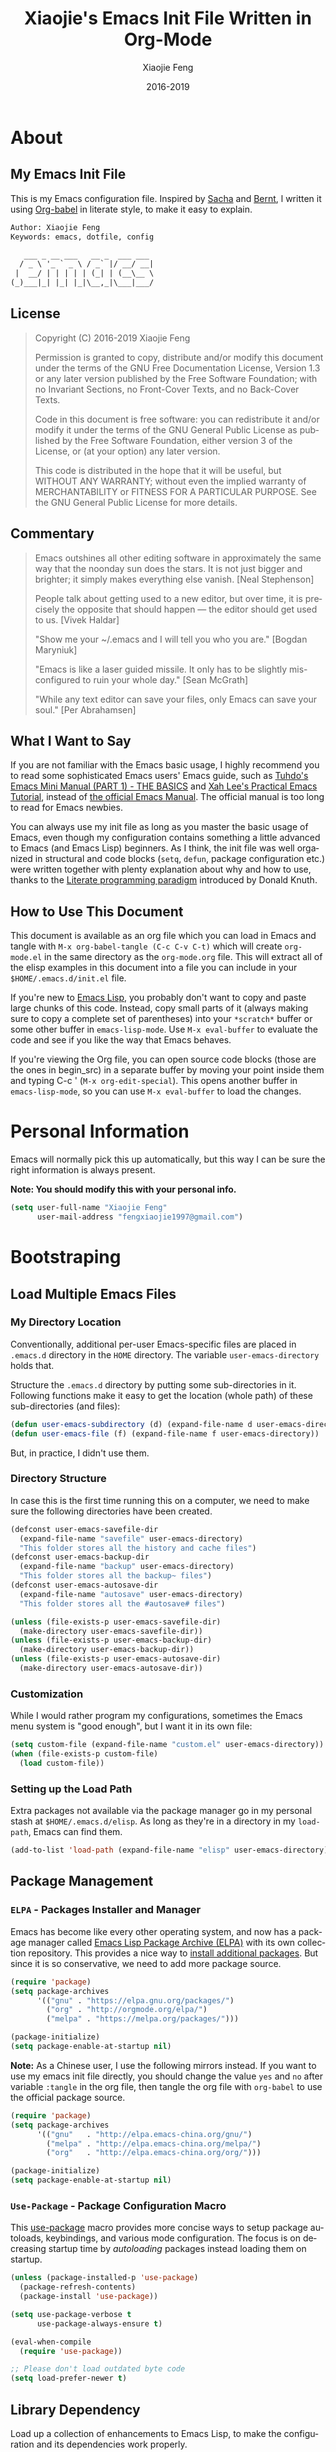 #+TITLE: Xiaojie's Emacs Init File Written in Org-Mode
:PREAMBLE:
#+AUTHOR: Xiaojie Feng
#+EMAIL: fengxiaojie1997@gmail.com
#+DATE: 2016-2019
#+LANGUAGE: en
#+OPTIONS:   H:3 num:3 toc:3 \n:nil @:t ::t |:t ^:nil -:t f:t *:t <:nil
#+OPTIONS:   TeX:t LaTeX:nil skip:nil d:nil todo:t pri:nil tags:not-in-toc
#+OPTIONS:   author:t creator:t timestamp:t email:t
#+HTML_HEAD: <link rel="stylesheet" href="./assets/page.css" type="text/css">
#+HTML_HEAD: <link class="s-css-s--style" rel="stylesheet"           title="Default"               href="./assets/themes/default.css">
#+HTML_HEAD: <link class="s-css-s--style" rel="stylesheet alternate" title="Default high contrast" href="./assets/themes/default-high-contrast.css">
#+HTML_HEAD: <link class="s-css-s--style" rel="stylesheet alternate" title="Solarized dark xterm"  href="./assets/themes/solarized-dark-xterm.css">
#+HTML_HEAD: <link class="s-css-s--style" rel="stylesheet alternate" title="Black on white"        href="./assets/themes/black-on-white.css">
#+HTML_HEAD: <script src="./assets/js/simple-css-switch.js"></script>
#+HTML_HEAD: <body lang="en" onload="simpleCssSwitch()">
#+HTML_HEAD: <div id="s-css-s--menu"></div>
:END:

* About
** My Emacs Init File
   
This is my Emacs configuration file. Inspired by [[http://pages.sachachua.com/.emacs.d/Sacha.html][Sacha]] and [[http://doc.norang.ca/org-mode.html][Bernt]], l written it
using [[https://orgmode.org/worg/org-contrib/babel/intro.html][Org-babel]] in literate style, to make it easy to explain.

#+BEGIN_SRC org
  Author: Xiaojie Feng
  Keywords: emacs, dotfile, config

     ___ _ __ ___   __ _  ___ ___
    / _ \ '_ ` _ \ / _` |/ __/ __|
   |  __/ | | | | | (_| | (__\__ \
  (_)___|_| |_| |_|\__,_|\___|___/
#+END_SRC
** License

#+BEGIN_QUOTE
Copyright (C) 2016-2019 Xiaojie Feng

Permission is granted to copy, distribute and/or modify this document under the
terms of the GNU Free Documentation License, Version 1.3 or any later version
published by the Free Software Foundation; with no Invariant Sections, no
Front-Cover Texts, and no Back-Cover Texts.

Code in this document is free software: you can redistribute it and/or modify
it under the terms of the GNU General Public License as published by the Free
Software Foundation, either version 3 of the License, or (at your option) any
later version.

This code is distributed in the hope that it will be useful, but WITHOUT ANY
WARRANTY; without even the implied warranty of MERCHANTABILITY or FITNESS FOR A
PARTICULAR PURPOSE. See the GNU General Public License for more details.
#+END_QUOTE
** Commentary

#+BEGIN_QUOTE
Emacs outshines all other editing software in approximately the same way that
the noonday sun does the stars. It is not just bigger and brighter; it simply
makes everything else vanish.
                                                             [Neal Stephenson]

People talk about getting used to a new editor, but over time, it is precisely
the opposite that should happen — the editor should get used to us.
                                                                [Vivek Haldar]

"Show me your ~/.emacs and I will tell you who you are."
                                                             [Bogdan Maryniuk]

"Emacs is like a laser guided missile. It only has to be slightly
mis-configured to ruin your whole day."
                                                                [Sean McGrath]

"While any text editor can save your files, only Emacs can save your
soul."
                                                              [Per Abrahamsen]
#+END_QUOTE
** What I Want to Say

If you are not familiar with the Emacs basic usage, I highly recommend you to
read some sophisticated Emacs users' Emacs guide, such as [[http://tuhdo.github.io/emacs-tutor.html][Tuhdo's Emacs Mini
Manual (PART 1) - THE BASICS]] and [[http://ergoemacs.org/emacs/emacs.html][Xah Lee's Practical Emacs Tutorial]], instead of
[[https://www.gnu.org/software/emacs/manual/html_node/emacs/][the official Emacs Manual]]. The official manual is too long to read for Emacs
newbies.

You can always use my init file as long as you master the basic usage of Emacs,
even though my configuration contains something a little advanced to Emacs (and
Emacs Lisp) beginners. As I think, the init file was well organized in
structural and code blocks (=setq=, =defun=, package configuration etc.) were
written together with plenty explanation about why and how to use, thanks to
the [[https://en.wikipedia.org/wiki/Literate_programming][Literate programming paradigm]] introduced by Donald Knuth.

** How to Use This Document

This document is available as an org file which you can load in Emacs and
tangle with =M-x org-babel-tangle (C-c C-v C-t)= which will create
=org-mode.el= in the same directory as the =org-mode.org= file. This will
extract all of the elisp examples in this document into a file you can include
in your =$HOME/.emacs.d/init.el= file.

If you're new to [[https://www.gnu.org/software/emacs/manual/html_node/eintr/index.html][Emacs Lisp]], you probably don't want to copy and paste large
chunks of this code. Instead, copy small parts of it (always making sure to
copy a complete set of parentheses) into your =*scratch*= buffer or some other
buffer in =emacs-lisp-mode=. Use =M-x eval-buffer= to evaluate the code and see
if you like the way that Emacs behaves.

If you're viewing the Org file, you can open source code blocks (those are the
ones in begin_src) in a separate buffer by moving your point inside them and
typing C-c ' (=M-x org-edit-special=). This opens another buffer in
=emacs-lisp-mode=, so you can use =M-x eval-buffer= to load the changes.

* Personal Information

Emacs will normally pick this up automatically, but this way I can be sure the
right information is always present.

*Note: You should modify this with your personal info.*

#+BEGIN_SRC emacs-lisp :tangle yes
  (setq user-full-name "Xiaojie Feng"
        user-mail-address "fengxiaojie1997@gmail.com")
#+END_SRC
* Bootstraping
** Load Multiple Emacs Files
*** My Directory Location

Conventionally, additional per-user Emacs-specific files are placed in
=.emacs.d= directory in the =HOME= directory. The variable
=user-emacs-directory= holds that.

Structure the =.emacs.d= directory by putting some sub-directories in it.
Following functions make it easy to get the location (whole path) of these
sub-directories (and files):

#+BEGIN_SRC emacs-lisp :tangle yes
  (defun user-emacs-subdirectory (d) (expand-file-name d user-emacs-directory))
  (defun user-emacs-file (f) (expand-file-name f user-emacs-directory))
#+END_SRC

But, in practice, I didn't use them.

*** Directory Structure

In case this is the first time running this on a computer, we need to make sure
the following directories have been created.

#+BEGIN_SRC emacs-lisp :tangle yes
  (defconst user-emacs-savefile-dir
    (expand-file-name "savefile" user-emacs-directory)
    "This folder stores all the history and cache files")
  (defconst user-emacs-backup-dir
    (expand-file-name "backup" user-emacs-directory)
    "This folder stores all the backup~ files")
  (defconst user-emacs-autosave-dir
    (expand-file-name "autosave" user-emacs-directory)
    "This folder stores all the #autosave# files")

  (unless (file-exists-p user-emacs-savefile-dir)
    (make-directory user-emacs-savefile-dir))
  (unless (file-exists-p user-emacs-backup-dir)
    (make-directory user-emacs-backup-dir))
  (unless (file-exists-p user-emacs-autosave-dir)
    (make-directory user-emacs-autosave-dir))
#+END_SRC
*** Customization

While I would rather program my configurations, sometimes the Emacs
menu system is "good enough", but I want it in its own file:

#+BEGIN_SRC emacs-lisp :tangle yes
  (setq custom-file (expand-file-name "custom.el" user-emacs-directory))
  (when (file-exists-p custom-file)
    (load custom-file))
#+END_SRC
*** Setting up the Load Path

Extra packages not available via the package manager go in my personal stash at
=$HOME/.emacs.d/elisp=. As long as they're in a directory in my =load-path=,
Emacs can find them.

#+BEGIN_SRC emacs-lisp :tangle yes
  (add-to-list 'load-path (expand-file-name "elisp" user-emacs-directory))
#+END_SRC
** Package Management
*** =ELPA= - Packages Installer and Manager

Emacs has become like every other operating system, and now has a package
manager called [[http://tromey.com/elpa/][Emacs Lisp Package Archive (ELPA)]] with its own collection
repository. This provides a nice way to [[http://ergoemacs.org/emacs/emacs_package_system.html][install additional packages]]. But since
it is so conservative, we need to add more package source.

#+BEGIN_SRC emacs-lisp :tangle no
  (require 'package)
  (setq package-archives
        '(("gnu" . "https://elpa.gnu.org/packages/")
          ("org" . "http://orgmode.org/elpa/")
          ("melpa" . "https://melpa.org/packages/")))

  (package-initialize)
  (setq package-enable-at-startup nil)
#+END_SRC

*Note:* As a Chinese user, I use the following mirrors instead. If you want to
use my emacs init file directly, you should change the value =yes= and =no=
after variable =:tangle= in the org file, then tangle the org file with
=org-babel= to use the official package source.

#+BEGIN_SRC emacs-lisp :tangle yes
  (require 'package)
  (setq package-archives
        '(("gnu"   . "http://elpa.emacs-china.org/gnu/")
          ("melpa" . "http://elpa.emacs-china.org/melpa/")
          ("org"   . "http://elpa.emacs-china.org/org/")))

  (package-initialize)
  (setq package-enable-at-startup nil)
#+END_SRC
*** =Use-Package= - Package Configuration Macro

This [[https://github.com/jwiegley/use-package][use-package]] macro provides more concise ways to setup package autoloads,
keybindings, and various mode configuration. The focus is on decreasing startup
time by /autoloading/ packages instead loading them on startup.

#+BEGIN_SRC emacs-lisp :tangle yes
  (unless (package-installed-p 'use-package)
    (package-refresh-contents)
    (package-install 'use-package))

  (setq use-package-verbose t
        use-package-always-ensure t)

  (eval-when-compile
    (require 'use-package))

  ;; Please don't load outdated byte code
  (setq load-prefer-newer t)
#+END_SRC
** Library Dependency 

Load up a collection of enhancements to Emacs Lisp, to make the configuration
and its dependencies work properly.

#+BEGIN_SRC emacs-lisp :tangle yes
  (require 'cl)                           ; provides useful things like `loop' and `setf'
  (use-package dash :ensure t)            ; a modern list library
  (use-package diminish :ensure t)        ; diminish keeps the modeline tidy
#+END_SRC

Benefiting from org-mode's contrib:

#+BEGIN_SRC emacs-lisp :tangle yes
  (use-package org
    :ensure org-plus-contrib)
#+END_SRC
** Environment fixup

On macOS, Emacs doesn't use the shell PATH if it's not started from the shell
(started from the GUI). [[https://github.com/purcell/exec-path-from-shell][Exec-path-from-shell]] can fix this problem. It ensure
environment variables inside Emacs look the same as in the user's shell.

#+BEGIN_SRC emacs-lisp :tangle yes
  (use-package exec-path-from-shell
    :defer t
    :init
    (progn
      (when (memq window-system '(mac ns))
        (exec-path-from-shell-initialize))))
#+END_SRC
** Keyboard settings for macOS users

Set keys for Apple keyboard, for Emacs in macOS.

#+BEGIN_SRC emacs-lisp :tangle yes
  (when (eq system-type 'darwin)

    (setq mac-command-modifier 'meta)     ; make command key do Meta
    (setq mac-option-modifier 'super)     ; make option key do Super
    (setq mac-control-modifier 'control)  ; make control key do Control
    (setq ns-function-modifier 'hyper)    ; make fn key do Hyper
    )
#+END_SRC
* Basic settings used everywhere
** General user interface and appearance
*** Startup screen and errors reporting

Turn off the startup messages when entering Emacs.

#+BEGIN_SRC emacs-lisp :tangle yes
  (setq inhibit-startup-screen t)         ; disable startup screen
#+END_SRC

No beep when reporting errors.

#+BEGIN_SRC emacs-lisp :tangle yes
  (setq ring-bell-function (lambda ()))   ; disable the annoying bell ring
#+END_SRC
*** Set frames title with buffer name

Use project and buffer name as frame title.

#+BEGIN_SRC emacs-lisp :tangle yes
  (setq frame-title-format
        (list "[" '(:eval (projectile-project-name)) "]"
              " ψωETωψ ◎ %b"))
#+END_SRC
*** Distinguish buffers with the same file name

Make two buffers with the same file name distinguishable. 

#+BEGIN_SRC emacs-lisp :tangle yes
  (require 'uniquify)
  (setq uniquify-buffer-name-style 'forward)
  (setq uniquify-separator "/")
  (setq uniquify-after-kill-buffer-p t)    ; rename after killing uniquified
  (setq uniquify-ignore-buffers-re "^\\*") ; don't muck with special buffers
#+END_SRC
*** Menu bar, tool bar, scroll bar. No!

Get rid of the menu bar, tool bar, and scroll bar. Useless!

#+BEGIN_SRC emacs-lisp :tangle yes
  (menu-bar-mode -1)
  (tool-bar-mode -1)
  (scroll-bar-mode -1)
#+END_SRC
*** Modeline settings

Show current line and cursor column position.

#+BEGIN_SRC emacs-lisp :tangle yes
  (line-number-mode 1)
  (column-number-mode 1)
#+END_SRC

Indicate current file size.

#+BEGIN_SRC emacs-lisp :tangle yes
  (size-indication-mode t)
#+END_SRC

Display the time.

#+BEGIN_SRC emacs-lisp :tangle yes
  (display-time-mode 1)
#+END_SRC
*** Put empty line markers into the left hand side

Put empty line markers into the left hand side to see when a file actually
ends.

#+BEGIN_SRC emacs-lisp :tangle yes
  (setq-default indicate-empty-lines t)
  (when (not indicate-empty-lines)
    (toggle-indicate-empty-lines))
#+END_SRC
*** Display Line Numbers

According to [[http://ergoemacs.org/emacs/emacs_line_number_mode.html][this article]], Emacs now has two line numbers mode: =linum-mode=
and =display-line-numbers-mode= (Emacs 26). Use the new one :)

#+BEGIN_SRC emacs-lisp :tangle yes
  (global-display-line-numbers-mode)
#+END_SRC

With the =display-line-numbers-mode= turned on, we can use =M-g g=
(=goto-line=) to go to the desired line quickly.

*** Cursor and mouse

The blinking cursor is nothing, but an annoyance.

#+BEGIN_SRC emacs-lisp :tangle yes
  (blink-cursor-mode -1)                  ; No blinking cursor
#+END_SRC

Hide the mouse while typing.

#+BEGIN_SRC emacs-lisp :tangle yes
  (setq make-pointer-invisible t)         ; Hide the mouse while typing
#+END_SRC
*** Sweet highlight

Hightlight something sweet.

#+BEGIN_SRC emacs-lisp :tangle yes
  (global-font-lock-mode 1)               ; Syntax highlight
  (global-hl-line-mode 1)                 ; Highlight cursor line
#+END_SRC

=Show-paren-mode= highlights the matching parenthesis on point.

#+BEGIN_SRC emacs-lisp :tangle yes
  (show-paren-mode 1)                      ; Highlight parenthesis pairs
  (setq show-paren-delay 0)                ; No delay
  (setq blink-matching-paren-distance nil) ; Blinking parenthesis
  (setq show-paren-style 'expression)      ; Highlight text between parenthesis
#+END_SRC

=Volatile-highlights= highlight things like undo, copy, paste, etc.

#+BEGIN_SRC emacs-lisp :tangle yes
  (use-package volatile-highlights
    :diminish ""
    :init (volatile-highlights-mode))
#+END_SRC

=Hl-todo= highlight annotations like /TODO/ in source code.

#+BEGIN_SRC emacs-lisp :tangle yes
  (use-package hl-todo
    :diminish ""
    :init (global-hl-todo-mode))
#+END_SRC
*** Nice scrolling

Scroll the screen in a better way.

#+BEGIN_SRC emacs-lisp :tangle yes
  (setq scroll-margin 0
        scroll-conservatively 100000
        scroll-preserve-screen-position 1)
#+END_SRC
*** No =#autosave#= and =backup~= files

Stop creating =backup~= files and =#autosave#= files.

#+BEGIN_SRC emacs-lisp :tangle yes
  (setq auto-save-default nil)            ; No #autosave# files
  (setq make-backup-files nil)            ; No backup~ files
#+END_SRC

Emacs backup is so annoying. This will completely stop Emacs from creating
temoporary symbolic link files (lock file) named =#.something=:

#+BEGIN_SRC emacs-lisp :tangle no
  (setq create-lockfiles nil)             ; No #.something symbolic link files
#+END_SRC

*Warning:* Disable lock file may be a problem if you have situations where a
file is being edited by different people or instances of Emacs. (So I didn't
disable it.)

*** Change "yes or no" to "y or n"

#+BEGIN_SRC emacs-lisp :tangle yes
  (defalias 'yes-or-no-p 'y-or-n-p)       ; y/n instead of yes/no
#+END_SRC
*** Confirm before quit

Confirmation is required before exiting Emacs.

#+BEGIN_SRC emacs-lisp :tangle yes
  (setq confirm-kill-emacs 'yes-or-no-p)
#+END_SRC
** Commands - useful interactive functions
*** Reload emacs initialization file

Here are the commands I used frequently when I writing this Emacs configuration
in =org-mode=:

#+BEGIN_SRC emacs-lisp :tangle yes
  (defun my/reload-emacs-init-el-file ()
    (interactive)
    (load-file (expand-file-name "init.el" user-emacs-directory)))
#+END_SRC

#+BEGIN_SRC emacs-lisp :tangle yes
  (defun my/reload-emacs-init-org-file ()
    (interactive)
    (org-babel-load-file (expand-file-name "init.org" user-emacs-directory)))
#+END_SRC
*** macOS swap Meta and Super

Swap the mapping of =Meta= and =Super= if necessary ([[https://github.com/bbatsov/prelude/blob/master/core/prelude-macos.el][taken form Prelude
project]]):

#+BEGIN_SRC emacs-lisp :tangle yes
  (defun prelude-swap-meta-and-super ()
    "Swap the mapping of Meta and Super.
  Very useful for people using their Mac with a
  Windows external keyboard from time to time."
    (interactive)
    (if (eq mac-command-modifier 'super)
        (progn
          (setq mac-command-modifier 'meta)
          (setq mac-option-modifier 'super)
          (message "Command is now bound to META and Option is bound to SUPER."))
      (setq mac-command-modifier 'super)
      (setq mac-option-modifier 'meta)
      (message "Command is now bound to SUPER and Option is bound to META.")))
#+END_SRC
*** Copy filename to clipboard

Sometimes I need to copy the name of the currently visited file to the
clipboard. Emacs does not have a built-in command for that, but [[https://emacsredux.com/blog/2013/03/27/copy-filename-to-the-clipboard/][cooking one]] is
pretty straightforward:

#+BEGIN_SRC emacs-lisp :tangle yes
  (defun copy-file-name-to-clipboard ()
    "Copy the current buffer file name to the clipboard."
    (interactive)
    (let ((filename (if (equal major-mode 'dired-mode)
                        default-directory
                      (buffer-file-name))))
      (when filename
        (kill-new filename)
        (message "Copied buffer file name '%s' to the clipboard." filename))))
#+END_SRC
*** Open File in external app

Here's a command to [[http://ergoemacs.org/emacs/emacs_dired_open_file_in_ext_apps.html][open the current file or marked dired files in external
app]]. (as if you double-clicked the file on desktop) It's useful for image
files, PDF file, video, audio files.

#+BEGIN_SRC emacs-lisp :tangle yes
  (defun xah-open-in-external-app (&optional @fname)
    "Open the current file or dired marked files in external app.
  The app is chosen from your OS's preference.

  When called in emacs lisp, if @fname is given, open that.

  URL `http://ergoemacs.org/emacs/emacs_dired_open_file_in_ext_apps.html'
  Version 2019-01-18"
    (interactive)
    (let* (
           ($file-list
            (if @fname
                (progn (list @fname))
              (if (string-equal major-mode "dired-mode")
                  (dired-get-marked-files)
                (list (buffer-file-name)))))
           ($do-it-p (if (<= (length $file-list) 5)
                         t
                       (y-or-n-p "Open more than 5 files? "))))
      (when $do-it-p
        (cond
         ((string-equal system-type "windows-nt")
          (mapc
           (lambda ($fpath)
             (w32-shell-execute "open" (replace-regexp-in-string "/" "\\" $fpath t t))) $file-list))
         ((string-equal system-type "darwin")
          (mapc
           (lambda ($fpath)
             (shell-command
              (concat "open " (shell-quote-argument $fpath))))  $file-list))
         ((string-equal system-type "gnu/linux")
          (mapc
           (lambda ($fpath) (let ((process-connection-type nil))
                              (start-process "" nil "xdg-open" $fpath))) $file-list))))))
#+END_SRC
** Navigation
*** =Projectile= - project interaction

The [[https://github.com/bbatsov/projectile][Projectile]] project is a nifty way to run commands and search for files in a
particular "project". All projectile keybindings is placed under =C-x p=. And,
the most used commands by myself are =C-x p p= to switch-project, and =C-x p f=
to find a file and =C-x p d= to find a directory.

#+BEGIN_SRC emacs-lisp :tangle yes
  (use-package projectile
    :ensure t
    :diminish projectile-mode
    :init (projectile-global-mode)
    ;; caching can speedup file and directory listings
    ;;(setq projectile-enable-caching t)
    ;; projectile cache file location
    (setq projectile-cache-file (expand-file-name  "projectile.cache" user-emacs-savefile-dir))
    :commands projectile-ag
    :config
    (define-key projectile-mode-map (kbd "s-p") 'projectile-command-map)
    (define-key projectile-mode-map (kbd "C-x p") 'projectile-command-map)

    (setq projectile-completion-system 'helm ; `ido' or `helm' interface?
          projectile-switch-project-action 'projectile-commander
          projectile-create-missing-test-files t)
    (add-to-list 'projectile-globally-ignored-files ".DS_Store")

    (def-projectile-commander-method ?d
      "Open project root in dired."
      (projectile-dired))

    (def-projectile-commander-method ?s
      "Open a *shell* buffer for the project."
      (projectile-run-shell))

    (def-projectile-commander-method ?c
      "Run `compile' in the project."
      (projectile-compile-project nil))

    (def-projectile-commander-method ?F
      "Git fetch."
      (magit-status)
      (call-interactively #'magit-fetch-current)))
#+END_SRC

Much of the section came from [[http://endlessparentheses.com/improving-projectile-with-extra-commands.html][this essay]]. Read it for config details and usage.

*** =Dired= - directory editor

Install GNU Coreutils (and add it to your $PATH correctly) to make sure "ls"
program support "--dired" option:

#+BEGIN_SRC sh
  brew install coreutils
#+END_SRC

#+BEGIN_SRC emacs-lisp :tangle yes
  (setq ls-lisp-use-insert-directory-program nil)
#+END_SRC

Alternatively, you might want to use Emacs’s own emulation of "ls", by using:

#+BEGIN_SRC emacs-lisp :tangle no
  (setq ls-lisp-use-insert-directory-program t)
#+END_SRC

After =dired-x= mode turned on. =C-x C-j= (=dired-jump=) can jump to the
directory of any current buffer:

#+BEGIN_SRC emacs-lisp :tangle yes
  (use-package direx
    :ensure t
    :bind (("C-x j" . direx:jump-to-directory)
           ("C-x C-j" . direx:jump-to-directory)))
#+END_SRC

Tell =dired= to stop asking me whether I want to recursively delete or copy,
since I never respond to that question with =no=.

#+BEGIN_SRC emacs-lisp :tangle yes
  (setq dired-recursive-copies 'always)   ; recursive copies without asking
  (setq dired-recursive-deletes 'top)     ; recursive deletes with asked only once
#+END_SRC

Enables /Do What I Mean/ mode for dired: If I'm in a split frame with two dired
buffers, the default target to copy (and rename) will be the other window.

#+BEGIN_SRC emacs-lisp :tangle yes
  (setq dired-dwim-target t)
#+END_SRC

This =dired-hide-details-mode= enhancement to dired hides the ugly details
(owner permission info) until you hit =(= and shows the details with =)= hit
again. I want it always on:

#+BEGIN_SRC emacs-lisp :tangle yes
  (add-hook 'dired-mode-hook (lambda () (dired-hide-details-mode 1)))
  (setq dired-listing-switches "-alh")    ; human readable format
#+END_SRC

I also want dired to automatically revert, but to be quiet about it. The first
line actually enables auto-revert for any buffers.

#+BEGIN_SRC emacs-lisp :tangle yes
  (global-auto-revert-mode 1)
  (setq global-auto-revert-non-file-buffers t)
  (setq auto-revert-verbose nil)
#+END_SRC

The ability to create a dired buffer based on searching for files in a
directory tree with =find-name-dired= is fantastic. The [[http://www.masteringemacs.org/articles/2011/03/25/working-multiple-files-dired/][following magic]]
optimizes this approach:

#+BEGIN_SRC emacs-lisp :tangle yes
  (use-package find-dired
     :ensure t
     :init (setq find-ls-option '("-print0 | xargs -0 ls -od" . "-od")))
#+END_SRC

The [[http://pragmaticemacs.com/emacs/quickly-preview-images-and-other-files-with-peep-dired/][peep project]] allows you to preview files before loading them into a
dedicated buffer:

#+BEGIN_SRC emacs-lisp :tangle yes
  (use-package peep-dired
    :defer t ; don't access `dired-mode-map' until `peep-dired' is loaded
    :bind (:map dired-mode-map
                ("P" . peep-dired)))
#+END_SRC
*** =Neotree= - tree layout directory explorer

The [[https://github.com/jaypei/emacs-neotree][NeoTree]] project provides a nice tree layout file explorer, and it gives an
/ide-like/ look and feel.

#+BEGIN_SRC emacs-lisp :tangle yes
  (use-package neotree
    :ensure t
    :defer t
    :bind ("C-x t n" . neotree-toggle)
    :config
    (setq projectile-switch-project-action 'neotree-projectile-action)
    (setq neo-show-hidden-files t)
    (setq neo-smart-open t))

  (global-set-key [f2] 'neotree-toggle)
  (global-set-key [f8] 'neotree-toggle)
#+END_SRC
*** =Winner= - undo and redo window configuration

Change window configuration and then return to the old configuration with
[[http://www.emacswiki.org/emacs/WinnerMode][winner-mode]]. Use =Control-C Arrow= keys to cycle through window/frame
configurations. This is handy when something has popped up a buffer that you
want to look at briefly before returning to whatever you were working on. When
you're done, press =C-c <left>=.

#+BEGIN_SRC emacs-lisp :tangle yes
  (winner-mode 1)
#+END_SRC
*** =Windmove= - switch between windows

=Windmove= lets you move between windows with something more natural than
cycling through =C-x o= (=other-window=).

#+BEGIN_SRC emacs-lisp :tangle yes
  (use-package windmove
    :bind
    (("s-<right>" . windmove-right)
     ("s-<left>" . windmove-left)
     ("s-<up>" . windmove-up)
     ("s-<down>" . windmove-down)))
#+END_SRC
*** =Buffer-move= - move or swap buffer to other window

=Buffer-move= is similar to =windmove=, but more powerful. It can swap the
buffers.

#+BEGIN_SRC emacs-lisp :tangle yes
  (use-package buffer-move
    :config
    (global-set-key (kbd "<C-s-up>")     'buf-move-up)
    (global-set-key (kbd "<C-s-down>")   'buf-move-down)
    (global-set-key (kbd "<C-s-left>")   'buf-move-left)
    (global-set-key (kbd "<C-s-right>")  'buf-move-right))
#+END_SRC
*** =C-x o= : Moving to another window

A visual replacement for =C-x o=.

#+begin_src emacs-lisp :tangle yes
  (use-package switch-window
    :bind (("C-x o" . switch-window)))
#+end_src
*** =C-x k= : Quick kill buffer

I rarely want to kill any buffer but the one I'm looking at. And, I usually
want to kill buffers even if modified unconditionally. [[https://stackoverflow.com/questions/6467002/how-to-kill-buffer-in-emacs-without-answering-confirmation][Code from this
discussion]].

#+BEGIN_SRC emacs-lisp :tangle yes
  (defun kill-this-buffer-volatile ()
      "Kill current buffer unconditionally, even if it has been modified."
      (interactive)
      (set-buffer-modified-p nil)
      (kill-this-buffer))

  ;; Kill the current visible buffer without confirmation unless the buffer has
  ;; been modified. In this last case, you have to answer y/n.
  (global-set-key (kbd "C-x k") 'kill-this-buffer)
  ;; Unconditionally kill unmodified buffers.
  (global-set-key (kbd "C-x K") 'kill-this-buffer-volatile)
#+END_SRC
*** =Avy= - fast cursor movement

[[https://github.com/abo-abo/avy][Avy]] enable fast cursor movement to visible text using a char-based decision
tree. *Avy is fast!*

#+BEGIN_SRC emacs-lisp :tangle yes
  (use-package avy
    :ensure t
    :init (setq avy-background t)
    :config
    (global-set-key (kbd "s-;") 'avy-goto-line)
    (global-set-key (kbd "s-l") 'avy-goto-line)
    (global-set-key (kbd "s-.") 'avy-goto-char-timer)
    (global-set-key (kbd "s-j") 'avy-goto-char-timer)
    (global-set-key (kbd "s-,") 'avy-pop-mark)
    (global-set-key (kbd "s-J") 'avy-pop-mark))
#+END_SRC
*** =C-a= : Smart beginning of line

This [[http://emacsredux.com/blog/2013/05/22/smarter-navigation-to-the-beginning-of-a-line/][Emacs Redux article]] has a great suggestion for having =C-a= go to the
beginning of the line's content instead of the actual beginning of the line.
Hit =C-a= a second to get to the actual beginning.

#+BEGIN_SRC emacs-lisp :tangle yes
  (defun my/smarter-move-beginning-of-line (arg)
    "Move point back to indentation of beginning of line.

  Move point to the first non-whitespace character on this line.
  If point is already there, move to the beginning of the line.
  Effectively toggle between the first non-whitespace character and
  the beginning of the line.

  If ARG is not nil or 1, move forward ARG - 1 lines first.  If
  point reaches the beginning or end of the buffer, stop there."
    (interactive "^p")
    (setq arg (or arg 1))

    ;; Move lines first
    (when (/= arg 1)
      (let ((line-move-visual nil))
        (forward-line (1- arg))))

    (let ((orig-point (point)))
      (back-to-indentation)
      (when (= orig-point (point))
        (move-beginning-of-line 1))))

  ;; remap C-a to `smarter-move-beginning-of-line'
  (global-set-key [remap move-beginning-of-line]
                  'my/smarter-move-beginning-of-line)
#+END_SRC
*** =C-w= and =M-w= : Smart cut and copy

Here's a [[http://ergoemacs.org/emacs/emacs_copy_cut_current_line.html][function]] to cut current line if there's no text selection:

#+BEGIN_SRC emacs-lisp :tangle yes
  (defun xah-cut-line-or-region ()
    "Cut current line, or text selection.
  When `universal-argument' is called first, cut whole buffer (respects `narrow-to-region').

  URL `http://ergoemacs.org/emacs/emacs_copy_cut_current_line.html'
  Version 2015-06-10"
    (interactive)
    (if current-prefix-arg
        (progn ; not using kill-region because we don't want to include previous kill
          (kill-new (buffer-string))
          (delete-region (point-min) (point-max)))
      (progn (if (use-region-p)
                 (kill-region (region-beginning) (region-end) t)
               (kill-region (line-beginning-position) (line-beginning-position 2))))))

  (global-set-key (kbd "C-w") 'xah-cut-line-or-region)
#+END_SRC

Here is a [[http://ergoemacs.org/emacs/emacs_copy_cut_current_line.html][function]] copy current line if there is no text selection. If called
again, it'll append-copy next line. So you can press a key repeatedly to keep
copying lines.

#+BEGIN_SRC emacs-lisp :tangle yes
  (defun xah-copy-line-or-region ()
    "Copy current line, or text selection.
  When called repeatedly, append copy subsequent lines.
  When `universal-argument' is called first, copy whole buffer (respects `narrow-to-region').

  URL `http://ergoemacs.org/emacs/emacs_copy_cut_current_line.html'
  Version 2018-09-10"
    (interactive)
    (if current-prefix-arg
        (progn
          (copy-region-as-kill (point-min) (point-max)))
      (if (use-region-p)
          (progn
            (copy-region-as-kill (region-beginning) (region-end)))
        (if (eq last-command this-command)
            (if (eobp)
                (progn )
              (progn
                (kill-append "\n" nil)
                (kill-append
                 (buffer-substring-no-properties (line-beginning-position) (line-end-position))
                 nil)
                (progn
                  (end-of-line)
                  (forward-char))))
          (if (eobp)
              (if (eq (char-before) 10 )
                  (progn )
                (progn
                  (copy-region-as-kill (line-beginning-position) (line-end-position))
                  (end-of-line)))
            (progn
              (copy-region-as-kill (line-beginning-position) (line-end-position))
              (end-of-line)
              (forward-char)))))))

  (global-set-key (kbd "M-w") 'xah-copy-line-or-region)
  (global-set-key (kbd "M-[") 'xah-copy-line-or-region)
#+END_SRC
*** =M-\= : Smart delete whitespaces around cursor

Here's a function [[http://ergoemacs.org/emacs/emacs_shrink_whitespace.html][combine most of the deleting whitespaces around cursor
command into single one]]:

#+BEGIN_SRC emacs-lisp :tangle yes
  (defun xah-delete-blank-lines ()
    "Delete all newline around cursor.

  URL `http://ergoemacs.org/emacs/emacs_shrink_whitespace.html'
  Version 2018-04-02"
    (interactive)
    (let ($p3 $p4)
            (skip-chars-backward "\n")
            (setq $p3 (point))
            (skip-chars-forward "\n")
            (setq $p4 (point))
            (delete-region $p3 $p4)))

  (defun xah-shrink-whitespaces ()
    "Remove whitespaces around cursor to just one, or none.

  Shrink any neighboring space tab newline characters to 1 or none.
  If cursor neighbor has space/tab, toggle between 1 or 0 space.
  If cursor neighbor are newline, shrink them to just 1.
  If already has just 1 whitespace, delete it.

  URL `http://ergoemacs.org/emacs/emacs_shrink_whitespace.html'
  Version 2018-04-02T14:38:04-07:00"
    (interactive)
    (let* (
           ($eol-count 0)
           ($p0 (point))
           $p1 ; whitespace begin
           $p2 ; whitespace end
           ($charBefore (char-before))
           ($charAfter (char-after ))
           ($space-neighbor-p (or (eq $charBefore 32) (eq $charBefore 9) (eq $charAfter 32) (eq $charAfter 9)))
           $just-1-space-p
           )
      (skip-chars-backward " \n\t")
      (setq $p1 (point))
      (goto-char $p0)
      (skip-chars-forward " \n\t")
      (setq $p2 (point))
      (goto-char $p1)
      (while (search-forward "\n" $p2 t )
        (setq $eol-count (1+ $eol-count)))
      (setq $just-1-space-p (eq (- $p2 $p1) 1))
      (goto-char $p0)
      (cond
       ((eq $eol-count 0)
        (if $just-1-space-p
            (delete-horizontal-space)
          (progn (delete-horizontal-space)
                 (insert " "))))
       ((eq $eol-count 1)
        (if $space-neighbor-p
            (delete-horizontal-space)
          (progn (xah-delete-blank-lines) (insert " "))))
       ((eq $eol-count 2)
        (if $space-neighbor-p
            (delete-horizontal-space)
          (progn
            (xah-delete-blank-lines)
            (insert "\n"))))
       ((> $eol-count 2)
        (if $space-neighbor-p
            (delete-horizontal-space)
          (progn
            (goto-char $p2)
            (search-backward "\n" )
            (delete-region $p1 (point))
            (insert "\n"))))
       (t (progn
            (message "nothing done. logic error 40873. shouldn't reach here" ))))))

  (global-set-key (kbd "M-\\") 'xah-shrink-whitespaces)
#+END_SRC

*** =C-k= : Smart kill entire lines

According to [[http://endlessparentheses.com/kill-entire-line-with-prefix-argument.html][this article]], killing arbitrary number of lines of text can be done
with two keystrokes.

This creates a macro that moves to the beginning of the line and then calls a
function given to it. Quite an interesting approach:

#+BEGIN_SRC emacs-lisp :tangle yes
  (defmacro bol-with-prefix (function)
    "Define a new function which calls FUNCTION.
  Except it moves to beginning of line before calling FUNCTION when
  called with a prefix argument. The FUNCTION still receives the
  prefix argument."
    (let ((name (intern (format "endless/%s-BOL" function))))
      `(progn
         (defun ,name (p)
           ,(format
             "Call `%s', but move to the beginning of the line when called with a prefix argument."
             function)
           (interactive "P")
           (when p
             (forward-line 0))
           (call-interactively ',function))
         ',name)))
#+END_SRC

And we re-bind them to functions that use them.

#+BEGIN_SRC emacs-lisp :tangle yes
  (global-set-key [remap paredit-kill] (bol-with-prefix paredit-kill))
  (global-set-key [remap sp-kill-hybrid-sexp] (bol-with-prefix sp-kill-hybrid-sexp))
  (global-set-key [remap org-kill-line] (bol-with-prefix org-kill-line))
  (global-set-key [remap kill-line] (bol-with-prefix kill-line))

  (global-set-key (kbd "C-k") (bol-with-prefix kill-line))
#+END_SRC

With this little macro, =C-k= still kills from point, but =C-7 C-k= swallows
seven whole line. As a bonus, we get the =kill-whole-line= (=C-S-backspace=)
behavior by doing =C-1 C-k= (I prefer =M-1= to =C-1= for easy stroke.).

*** =Expand-region= - Smart region selection

Wherever you are in a file, and whatever the type of file, you can
slowly increase a region selection by logical segments by using the
[[https://github.com/magnars/expand-region.el][expand-region]] project.

However, the normal experience for =expand-region= is interactive, expected to
be called repeatedly to expand and contract the regions based on syntax, and
whatnot. Since I am seldom sure what I will select if I give this function a
numeric prefix, I created a wrapper function that will (when given a number),
just select the number of lines for the region. Select the current line with a
0 argument. No argument (well, =lines= is given 1 with no argument), then it
just calls original =expand-region= (Taken from [[https://github.com/howardabrams/dot-files/blob/master/emacs.org][here]]):

#+BEGIN_SRC emacs-lisp :tangle yes
  (use-package expand-region  
    :ensure t
    :defer t
    :config
    (defun ha/expand-region (lines)
      "Prefix-oriented wrapper around Magnar's `er/expand-region'.

  Call with LINES equal to 1 (given no prefix), it expands the
  region as normal.  When LINES given a positive number, selects
  the current line and number of lines specified.  When LINES is a
  negative number, selects the current line and the previous lines
  specified.  Select the current line if the LINES prefix is zero."
      (interactive "p")
      (cond ((= lines 1)   (er/expand-region 1))
            ((< lines 0)   (ha/expand-previous-line-as-region lines))
            (t             (ha/expand-next-line-as-region (1+ lines)))))

    (defun ha/expand-next-line-as-region (lines)
      (message "lines = %d" lines)
      (beginning-of-line)
      (set-mark (point))
      (end-of-line lines))

    (defun ha/expand-previous-line-as-region (lines)
      (end-of-line)
      (set-mark (point))
      (beginning-of-line (1+ lines)))

    :bind (("C-=" . ha/expand-region)     ; wrapped version of `er/expand-region'
           ("C--" . er/contract-region)))
#+END_SRC

I chose =C-0= instead of =C-1= as the prefix argument to select the current
line, because It's easier to stroke =C-0= than =C-1=.

Give it a try, and you will know what it will do quickly.

*** =Fancy-narrow= - Smart narrowing

[[https://www.gnu.org/software/emacs/manual/html_node/emacs/Narrowing.html#Narrowing][Narrowing]] is one of the fascinating features in Emacs, great for code-reviews
and other presentations. It works well but still can be better.

This [[http://endlessparentheses.com/emacs-narrow-or-widen-dwim.html][nifty function]] is a nice replacement for many other narrowing keybindings
that I use, it is smart (/do what I mean/):

#+BEGIN_SRC emacs-lisp :tangle yes
  (defun narrow-or-widen-dwim (p)
    "If the buffer is narrowed, it widens. Otherwise, it narrows intelligently.
     Intelligently means: region, subtree, or defun, whichever
     applies first.

     With prefix P, don't widen, just narrow even if buffer is
     already narrowed."
    (interactive "P")
    (declare (interactive-only))
    (cond ((and (buffer-narrowed-p) (not p)) (widen))
          ((region-active-p)
           (narrow-to-region (region-beginning) (region-end)))
          ((derived-mode-p 'org-mode) (org-narrow-to-subtree))
          (t (narrow-to-defun))))

  (global-set-key (kbd "C-x n x") 'narrow-or-widen-dwim)
#+END_SRC

Unlike =narrow-to-region=, which completely hides text outside the narrowed
region, this [[https://github.com/Bruce-Connor/fancy-narrow][fancy-narrow]] package simply deemphasizes the text, makes it
readonly, and makes it unreachable (hightlight instead of narrow). With this
=fancy-narrow= package, we can define a smart =hightlight-section= function
with /prefix argument/:

#+BEGIN_SRC emacs-lisp :tangle yes
  (use-package fancy-narrow
    :ensure t
    :config
    (defun ha/highlight-block ()
      "Highlights a 'block' in a buffer defined by the first blank
       line before and after the current cursor position. Uses the
       'fancy-narrow' mode to high-light the block."
      (interactive)
      (let (cur beg end)
        (setq cur (point))
        (setq end (or (re-search-forward  "^\s*$" nil t) (point-max)))
        (goto-char cur)
        (setq beg (or (re-search-backward "^\s*$" nil t) (point-min)))
        (fancy-narrow-to-region beg end)
        (goto-char cur)))

    (defun ha/highlight-section (num)
      "If some of the buffer is highlighted with the `fancy-narrow'
       mode, then un-highlight it by calling `fancy-widen'.

       If region is active, call `fancy-narrow-to-region'.

       If NUM is 0, highlight the current block (delimited by blank
       lines). If NUM is positive or negative, highlight that number
       of lines.  Otherwise, called `fancy-narrow-to-defun', to
       highlight current function."
      (interactive "p")
      (cond
       ((fancy-narrow-active-p)  (fancy-widen))
       ((region-active-p)        (fancy-narrow-to-region (region-beginning) (region-end)))
       ((= num 0)                (ha/highlight-block))
       ((= num 1)                (fancy-narrow-to-defun))
       (t                        (progn (ha/expand-region num)
                                        (fancy-narrow-to-region (region-beginning) (region-end))
                                        (setq mark-active nil)))))
  
    :bind (("C-x n ." . ha/highlight-section)))
    ;; :bind (("C-M-+" . ha/highlight-section)
    ;;        ("C-<f12>" . ha/highlight-section)))

  ;; (use-package fancy-narrow
  ;;   :ensure t
  ;;   :config
  ;;   (defun ha/highlight-block ()
  ;;     "Highlights a 'block' in a buffer defined by the first blank
  ;;      line before and after the current cursor position. Uses the
  ;;      `fancy-narrow' mode to high-light the block."
  ;;     (interactive)
  ;;     (let (cur beg end)
  ;;       (setq cur (point))
  ;;       (setq end (or (re-search-forward  "^\s*$" nil t) (point-max)))
  ;;       (goto-char cur)
  ;;       (setq beg (or (re-search-backward "^\s*$" nil t) (point-min)))
  ;;       (fancy-narrow-to-region beg end)
  ;;       (goto-char cur)))

  ;;   (defun ha/highlight-section (num)
  ;;     "If some of the buffer is highlighted with the `fancy-narrow'
  ;;      mode, then un-highlight it by calling `fancy-widen'.

  ;;      If region is active, call `fancy-narrow-to-region'.

  ;;      If NUM is 0, call `fancy-narrow-to-defun', to highlight
  ;;      current function. If NUM is 1, highlight the current
  ;;      block (delimited by blank lines). Otherwise, highlight that
  ;;      number of lines."
  ;;     (interactive "p")
  ;;     (cond
  ;;      ((fancy-narrow-active-p)  (fancy-widen))
  ;;      ((region-active-p)        (fancy-narrow-to-region (region-beginning) (region-end)))
  ;;      ((= num 0)                (fancy-narrow-to-defun))
  ;;      ((= num 1)                (ha/highlight-block))
  ;;      (t                        (progn (er/expand-region num) ; depend on `er/expand-region'
  ;;                                       (fancy-narrow-to-region (region-beginning) (region-end))
  ;;                                       (setq mark-active nil)))))

  ;;   ;; highlight-section is smart enough
  ;;   :bind (("C-x n ." . ha/highlight-section)))
#+END_SRC
*** =M-;= : Smart Comment

The [[https://github.com/paldepind/smart-comment][smart-comment]] project has the nice feature of commenting a line without
being at the beginning of the line =M-;= (default comment in the middle of the
line is to split it). Also has the ability (with the =C-u= prefix) to mark
comments as things to be deleted.

#+BEGIN_SRC emacs-lisp :tangle yes
  (use-package smart-comment
    :bind ("M-;" . smart-comment))
#+END_SRC
*** =M-p= and =M-n= : Smart Scan

Use the =M-n= to search the buffer for the word the cursor is currently
pointing. =M-p= to go backwards. See [[http://www.masteringemacs.org/articles/2011/01/14/effective-editing-movement/][this essay]] for details.

#+BEGIN_SRC emacs-lisp :tangle yes
  (use-package smartscan
    :ensure t
    :bind
    ("M-n" . smartscan-symbol-go-forward)
    ("M-p" . smartscan-symbol-go-backward))
#+END_SRC
*** Better Searching and Visual Regular Expressions

The [[https://github.com/syohex/emacs-anzu][anzu]] package enhances =query-replace= and =query-replace-regexp= by showing
total matches and current match position.

#+BEGIN_SRC emacs-lisp :tangle yes
  (use-package anzu
    :diminish anzu-mode
    :bind (("M-%" . anzu-query-replace)
           ("C-M-%" . anzu-query-replace-regexp))
    :config (global-anzu-mode))
#+END_SRC

The [[https://github.com/benma/visual-regexp.el][Visual Regular Expressions]] project highlights the matches while you try to
remember the differences between Perl's regular expressions and Emacs'...

Begin with =C-c r= then type the regexp. To see the highlighted matches, type
=C-c a= before you hit =RET= to accept it.

#+BEGIN_SRC emacs-lisp :tangle yes
  (use-package visual-regexp
    :ensure t
    :init
    ;; use modern regular expressions instead of Emacs-style regular expressions
    (use-package visual-regexp-steroids :ensure t)

    :bind (("C-c r" . vr/replace)
           ("C-c q" . vr/query-replace))

    ;; if you use `multiple-cursors', this is for you:
    :config (use-package  multiple-cursors
              :bind ("C-c m" . vr/mc-mark)))
#+END_SRC
** Editing
*** Coding - always UTF-8

Always, always UTF-8.

#+BEGIN_SRC emacs-lisp :tangle yes
  (prefer-coding-system 'utf-8)
  (set-default-coding-systems 'utf-8)
  (set-terminal-coding-system 'utf-8)
  (set-keyboard-coding-system 'utf-8)
  (setq default-buffer-file-coding-system 'utf-8)
#+END_SRC
*** Tabs, spaces, enters
**** Tabs vs. Space

Tabs are evil! I want spaces instead of tabs, and want exactly 2 spaces instead
of a tab. Note to self: Apparently emacs is smart enough to not do this in
Python, which is a good thing.

#+BEGIN_SRC emacs-lisp :tangle yes
  ;; make indentation commands use space only (never tab character)
  (setq-default indent-tabs-mode nil)

  ;; set current buffer's tab char's display width to 2 spaces
  (setq tab-width 2)
#+END_SRC

**** Indent or Complete - smart tab behavior

#+BEGIN_SRC emacs-lisp :tangle yes
  (setq-default tab-always-indent 'complete)
#+END_SRC
**** Sentences end with one space

#+BEGIN_SRC emacs-lisp :tangle yes
  (setq sentence-end-double-space nil)    ; Sentences end with one space
#+END_SRC
**** Bind =ENT= to =newline-and-indent=

By default, Emacs won't indent when press RET because the command bound to RET
is newline. You can enable automatic indentation by binding =RET= to
=newline-and-indent=.

#+BEGIN_SRC emacs-lisp :tangle yes
  (global-set-key (kbd "RET") 'newline-and-indent)
#+END_SRC
**** Always newline at end of file

#+BEGIN_SRC emacs-lisp :tangle yes
  (setq require-final-newline t)
#+END_SRC
*** Delete the selection with a keypress

#+BEGIN_SRC emacs-lisp :tangle yes
  (delete-selection-mode t)
#+END_SRC
*** =Whitespace= - show and clean devil

We want to show trailing whitespace. Trailing whitespace is the devil.

#+BEGIN_SRC emacs-lisp :tangle yes
  (use-package whitespace
    :bind ("C-c x w" . whitespace-mode)
    :diminish whitespace-mode
    :init
    ;; Indicate trailing empty lines in the GUI
    (set-default 'indicate-empty-lines t)
    (setq show-trailing-whitespace t)

    ;; limit line length                                                                    
    (setq whitespace-line-column 80)
    ;; Here are the things that whitespace-mode should highlight
    (setq whitespace-style '(face tabs empty trailing lines-tail))

    ;; Display pretty things for newlines and tabs (nothing for spaces)
    (setq whitespace-display-mappings
          ;; all numbers are Unicode codepoint in decimal. e.g. (insert-char 182 1)
          ;; 32 SPACE, 183 MIDDLE DOT
          '((space-mark nil)
            ;; 10 LINE FEED
            ;;(newline-mark 10 [172 10])
            (newline-mark nil)
            ;; 9 TAB, MIDDLE DOT
            (tab-mark 9 [183 9] [92 9])))

    ;; Disable it in certain modes where whitespace doesn't make sense.
    (setq whitespace-global-modes '(not org-mode
                                      eshell-mode
                                      shell-mode
                                      web-mode
                                      log4j-mode
                                      dired-mode
                                      emacs-lisp-mode
                                      clojure-mode
                                      lisp-mode)))
#+END_SRC

When you press =RET= to create a newline and got indented by
=eletric-indent-mode=, you have appropriate whitespace for indenting. But, if
you leave the line blank and move to the next line, the whitespace becomes
useless. =Clean-aindent-mode= helps [[https://www.emacswiki.org/emacs/CleanAutoIndent][clean up unused whitespace]]. Turn it on in
=prog-mode= by default.

#+BEGIN_SRC emacs-lisp :tangle yes
  (use-package clean-aindent-mode
    :init
    (add-hook 'prog-mode-hook 'clean-aindent-mode))
#+END_SRC
*** =Smartparents= - Insert closing parens automagically

[[https://github.com/Fuco1/smartparens][Smartparents]] is a minor mode for dealing with pairs, such as automatically
insert pairs, wrap, unwrap and rewrap pairs,

#+BEGIN_SRC emacs-lisp :tangle yes
  (use-package smartparens
    :ensure t
    :defer t
    :diminish ""
    :init
    (smartparens-global-mode)
    (require 'smartparens-config))  
#+END_SRC
*** =Undo-tree= - visualize your undos and branches

[[http://www.dr-qubit.org/undo-tree/undo-tree.el][Undo-tree-mode]] lets you use =C-x u= (=undo-tree-visualize=) to visually walk
through the changes you've made, undo back to a certain point (or redo), and go
down different branches.

#+BEGIN_SRC emacs-lisp :tangle yes
  (use-package undo-tree
    :ensure t
    :diminish undo-tree-mode
    :init (global-undo-tree-mode)
    :config
    (progn
      (setq undo-tree-visualizer-timestamps t)
      (setq undo-tree-visualizer-diff t)))
#+END_SRC
*** =Auto-fill= - warp long lines

Turn on [[https://www.emacswiki.org/emacs/AutoFillMode][auto-fill-mode]] to warp long lines automatically, instead of =M-q=
altogether. Sometimes, =toggle-truncate-lines= would be useful.

#+BEGIN_SRC emacs-lisp :tangle yes
  (setq-default fill-column 79)
  (add-hook 'text-mode-hook 'turn-on-auto-fill)
  (add-hook 'prog-mode-hook 'turn-on-auto-fill)

  (global-set-key (kbd "C-x t f") 'auto-fill-mode)
  (global-set-key (kbd "C-x t t") 'toggle-truncate-lines)
#+END_SRC

Sometimes, l want to join all the lines in a paragraph into a single line,
Emacs does not have a =unfill= command to do the inverse of =fill=. Luckly, [[http://ergoemacs.org/emacs/emacs_unfill-paragraph.html][Xah
Lee wrote unfill functions]] for us.

#+BEGIN_SRC emacs-lisp :tangle yes
  (defun xah-unfill-paragraph ()
    "Replace newline chars in current paragraph by single spaces.
  This command does the inverse of `fill-paragraph'."
    (interactive)
    (let ((fill-column most-positive-fixnum))
      (fill-paragraph)))

  (define-key global-map "\M-Q" 'unfill-paragraph)
#+END_SRC 
*** =Hippie-expand= - Text Expansion

=Hippie-expand= looks at the word before point and tries to expand it in
various ways including expanding from a fixed list (like =`expand-abbrev’=),
expanding from matching text found in a buffer (like =`dabbrev-expand’=) or
expanding in ways defined by your own functions. Which of these it tries and in
what order is controlled by a configurable list of functions.

#+BEGIN_SRC emacs-lisp :tangle yes
  (setq hippie-expand-try-functions-list
   '(try-expand-dabbrev
     try-expand-dabbrev-all-buffers
     try-expand-dabbrev-from-kill
     try-complete-file-name-partially
     try-complete-file-name
     try-expand-all-abbrevs
     try-expand-list
     try-expand-line
     try-complete-lisp-symbol-partially
     try-complete-lisp-symbol))

  (global-set-key (kbd "M-/") 'hippie-expand)
#+END_SRC
*** =Company= - Completion for Anything

[[http://company-mode.github.io][Company]] is a text completion framework for Emacs. The name stands for /complete
anything/. I use =company-mode= for all my auto completion needs.

Completion will start automatically after you type a few letters. Use =M-n= and
=M-p= to select, =<RET>= to complete or =<TAB>= to complete the common part.
Press =M-(digit)= to quickly complete with one of the first =10= candidates.

#+BEGIN_SRC emacs-lisp :tangle yes
  (use-package company
    :ensure t
    :diminish company-mode
    :bind ("C-:" . company-complete)  ; In case I don't want to wait
    :init
    (add-hook 'after-init-hook 'global-company-mode)
    :config
    (setq company-idle-delay 0.5)
    (setq company-show-numbers t)
    (setq company-tooltip-limit 10)
    (setq company-minimum-prefix-length 2)
    (setq company-tooltip-align-annotations t)
    ;; invert the navigation direction if the the completion popup-isearch-match
    ;; is displayed on top (happens near the bottom of windows)
    (setq company-tooltip-flip-when-above t))
#+END_SRC

Take advantage of idle time by displaying some documentation using
[[https://www.github.com/expez/company-quickhelp][company-quickhelp]] project.

#+BEGIN_SRC emacs-lisp :tangle yes
  (use-package company-quickhelp
    :ensure t
    :config
    (company-quickhelp-mode 1))
#+END_SRC

This also requires [[https://github.com/pitkali/pos-tip/blob/master/pos-tip.el][pos-tip]].

*** =Yasnippet= - Code Templates

[[https://github.com/joaotavora/yasnippet][YASnippet]] is a template system for Emacs. It allows you to type an abbreviation
and automatically expand it into function templates, based on the languages.
You can view a bunch of predefined snippet from the [[https://github.com/AndreaCrotti/yasnippet-snippets][yasnippet snippets project]].

#+BEGIN_SRC emacs-lisp :tangle yes
  (use-package yasnippet
    :ensure
    :diminish t
    :init 
    (yas-global-mode 1)
    :config
    (add-to-list 'yas-snippet-dirs (expand-file-name "snippets" user-emacs-directory)))
#+END_SRC

*** =Flyspell= - Spelling Checking

I like spell checking with [[https://www.emacswiki.org/emacs/FlySpell][Flyspell]] which does spell-checking on the fly as you
type using the build-in spell-check settings of ispell.

The ASpell program is better supported than ispell. It automatically configures
a personal dictionary at =~/.aspell.en.pws=, so no need to configure that.
Install ASpell with homebrew first:

#+BEGIN_SRC sh
  brew install aspell
#+END_SRC

#+BEGIN_SRC emacs-lisp :tangle yes
  (use-package flyspell
    :defer t
    :diminish ""
    :init
    (add-hook 'prog-mode-hook 'flyspell-prog-mode)

    (dolist (hook '(text-mode-hook org-mode-hook))
      (add-hook hook (lambda () (flyspell-mode 1))))

    (dolist (hook '(change-log-mode-hook log-edit-mode-hook org-agenda-mode-hook))
      (add-hook hook (lambda () (flyspell-mode -1))))

    :config
    (setq ispell-program-name "/usr/local/bin/aspell" ; use aspell instead of ispell
          ispell-dictionary "american"
          ispell-extra-args '("--sug-mode=ultra"
                              "--lang=en_US"
                              "--ignore=3")
          ispell-list-command "--list"))

  (global-set-key (kbd "C-x t s") 'flyspell-mode)
#+END_SRC
*** =Multiple Cursors= - edit with multiple cursors

[[https://github.com/emacsmirror/multiple-cursors][Multiple-cursors]] is an advanced package enable editing with multiple cursors
simultaneously. *Multiple-cursors is crazy!* It doesn't have any default
keybindings, so I set up these:

#+BEGIN_SRC emacs-lisp :tangle yes
  (use-package multiple-cursors
    :ensure t
    :bind (("C-c C-. ."   . mc/mark-all-dwim)
           ("C-c C-. C-." . mc/mark-all-like-this-dwim)
           ("C-c C-. n"   . mc/mark-next-like-this)
           ("C-c C-. C-n" . mc/mark-next-like-this)
           ("C-c C-. p"   . mc/mark-previous-like-this)
           ("C-c C-. C-p" . mc/mark-previous-like-this)
           ("C-c C-. a"   . mc/mark-all-like-this)
           ("C-c C-. C-a" . mc/mark-all-like-this)
           ("C-c C-. N"   . mc/mark-next-symbol-like-this)
           ("C-c C-. C-N" . mc/mark-next-symbol-like-this)
           ("C-c C-. P"   . mc/mark-previous-symbol-like-this)
           ("C-c C-. C-P" . mc/mark-previous-symbol-like-this)
           ("C-c C-. A"   . mc/mark-all-symbols-like-this)
           ("C-c C-. C-A" . mc/mark-all-symbols-like-this)
           ("C-c C-. f"   . mc/mark-all-like-this-in-defun)
           ("C-c C-. C-f" . mc/mark-all-like-this-in-defun)
           ("C-c C-. l"   . mc/edit-lines)
           ("C-c C-. C-l" . mc/edit-lines)
           ("C-c C-. e"   . mc/edit-ends-of-lines)
           ("C-c C-. C-e" . mc/edit-ends-of-lines)
           ("C-M-<mouse-1>" . mc/add-cursor-on-click)))
#+END_SRC
** Helm - interactive completion and selection
*** Helm core - amazing utils used everywhere

[[https://github.com/emacs-helm/helm][Helm]] makes it easy to complete various things. I find it to be easier to
configure than =ido= in order to get completion in as many places as possible,
although I prefer ido's way of switching buffers.

This article: [[http://tuhdo.github.io/helm-intro.html][A Package in a league of its own: Helm]] is worth reading. *Helm is
amazing!*

#+BEGIN_SRC emacs-lisp :tangle yes
  (use-package helm
    :ensure t
    :diminish ""
    :init
    (require 'helm)
    (require 'helm-config)

    ;; The default "C-x c" is quite close to "C-x C-c", which quits Emacs.
    ;; Changed to "C-c h". Note: We must set "C-c h" globally, because we
    ;; cannot change `helm-command-prefix-key' once `helm-config' is loaded.
    (global-set-key (kbd "C-c h") 'helm-command-prefix)
    (global-unset-key (kbd "C-x c"))

    ;; rebind tab to run persistent action
    (define-key helm-map (kbd "<tab>") 'helm-execute-persistent-action)
    ;; make TAB works in terminal
    (define-key helm-map (kbd "C-i") 'helm-execute-persistent-action)
    ;; list actions using C-z
    (define-key helm-map (kbd "C-z")  'helm-select-action)

    (when (executable-find "curl")
      (setq helm-google-suggest-use-curl-p t))

    (setq helm-split-window-in-side-p           t
          helm-move-to-line-cycle-in-source     t
          helm-ff-search-library-in-sexp        t
          helm-scroll-amount                    8
          helm-ff-file-name-history-use-recentf t)

    (helm-mode 1)

    :config
    ;; fuzzy matching
    (setq helm-recentf-fuzzy-match t
          helm-locate-fuzzy-match nil ;; locate fuzzy is worthless
          helm-M-x-fuzzy-match t
          helm-buffers-fuzzy-matching t
          helm-semantic-fuzzy-match t
          helm-apropos-fuzzy-match t
          helm-imenu-fuzzy-match t
          helm-lisp-fuzzy-completion t
          helm-completion-in-region-fuzzy-match t)

    :bind (("M-x" . helm-M-x)
           ("M-y" . helm-show-kill-ring)

           ("C-x b" . helm-mini)
           ("C-x C-b" . helm-buffers-list)
           ("C-x C-f" . helm-find-files)
           ("C-x C-r" . helm-recentf)

           ("C-c s" . helm-swoop)
           ("C-c o" . helm-occur)

           ("C-c h a" . helm-apropos)
           ("C-c h y" . helm-yas-complete)
           ("C-c h SPC" . helm-all-mark-rings)
           ("C-c h i" . helm-semantic-or-imenu)
           ("C-c h m" . helm-man-woman)
           ))
#+END_SRC
*** Helm-projectile - project maintaining

Read this article [[http://tuhdo.github.io/helm-projectile.html][Exploring large projects with Projectile and Helm Projectile]]
(or [[https://docs.projectile.mx/en/latest/][the official Projectile Manual]]) See some demos and master the usage. First
of all, you should keep the command =helm-projectile= (=C-x p h=) in mind. Then
master the command on directories and files.

#+BEGIN_SRC emacs-lisp :tangle yes
    (use-package helm-projectile
      :bind ("C-x p h" . helm-projectile)
      :init (projectile-global-mode)
      :config
      (helm-projectile-on)
      (setq projectile-completion-system 'helm)
      ;(setq projectile-switch-project-action 'helm-projectile-find-file)
  )
#+END_SRC
*** Helm-swoop - searching tool

This promises to be a fast way to find things.

#+BEGIN_SRC emacs-lisp :tangle yes
  (use-package helm-swoop
    :bind (("M-i" . helm-swoop)
           ("M-I" . helm-swoop-back-to-last-point)
           ("C-c M-i" . helm-multi-swoop))
    :config
    ;; When doing isearch, hand the word over to helm-swoop
    (define-key isearch-mode-map (kbd "M-i") 'helm-swoop-from-isearch)
    ;; From helm-swoop to helm-multi-swoop-all
    (define-key helm-swoop-map (kbd "M-i") 'helm-multi-swoop-all-from-helm-swoop)
    ;; Save buffer when helm-multi-swoop-edit complete
    (setq helm-multi-swoop-edit-save t
          ;; If this value is t, split window inside the current window
          helm-swoop-split-with-multiple-windows t
          ;; Split direcion. 'split-window-vertically or 'split-window-horizontally
          helm-swoop-split-direction 'split-window-vertically
          ;; If nil, you can slightly boost invoke speed in exchange for text color
          helm-swoop-speed-or-color nil))
#+END_SRC
*** Helm-describe - keybings describe

Helm Descbinds provides an interface to emacs’ describe-bindings making the
currently active key bindings interactively searchable with helm. 

#+BEGIN_SRC emacs-lisp :tangle yes
  (use-package helm-descbinds
    :bind ("C-h b" . helm-descbinds)
    :init (fset 'describe-bindings 'helm-descbinds)
    :config (require 'helm-config))
#+END_SRC
*** Helm-flyspell - flyspell correct

#+BEGIN_SRC emacs-lisp :tangle yes
  (use-package helm-flyspell
    :defer t
    :config
    (define-key flyspell-mode-map (kbd "M-S") 'helm-flyspell-correct))
#+END_SRC
** Backup and autosave

Backup is one of the things people usually want to [[http://ergoemacs.org/emacs/emacs_set_backup_into_a_directory.html][change right away]]. By
default, Emacs saves backup files in the current directory. These are the files
ending in =~= that are cluttering up your directory lists. The following code
stashes them all in =$HOME/.emacs.d/backup=, where I can find them with =C-x
C-f= if I really need to.

#+BEGIN_SRC emacs-lisp :tangle yes
  ;; backup in one place. flat, no tree structure
  (setq backup-directory-alist `((".*" . ,user-emacs-backup-dir)))
  (setq make-backup-files t)

  ;; store the undo-tree history in one place
  (setq undo-tree-history-directory-alist `((".*" . ,user-emacs-backup-dir)))      
  (setq undo-tree-auto-save-history t)

  ;; backup misc settings
  (setq backup-by-copying t)
  (setq delete-old-versions t)
  (setq version-control t)
  (setq vc-make-backup-files t)
  (setq kept-new-versions 6
        kept-old-versions 2)
#+END_SRC

#+BEGIN_SRC emacs-lisp :tangle yes
  (setq auto-save-file-name-transforms `((".*" ,user-emacs-autosave-dir t)))
  (setq auto-save-default t)
#+END_SRC
** Persistence and history
*** Recentf - recent files

=Recentf= is a minor mode that builds a list of recently opened files. Turn it
on, then call =recentf-open-files= to open recently opened files fast.

#+BEGIN_SRC emacs-lisp :tangle yes
  (require 'recentf)
  (recentf-mode 1) ; keep a list of recently opened files, for future sessions
  (setq recentf-save-file (expand-file-name "recentf" user-emacs-savefile-dir))

  (setq recentf-max-saved-items 500
        recentf-max-menu-items 25
        ;; disable recentf-cleanup on Emacs start, because it can cause
        ;; problems with remote files
        recentf-auto-cleanup 'never)

  (global-set-key (kbd "C-c f r") 'recentf-open-files)
#+END_SRC
*** Saveplace - save file position

You can save the cursor position for every file you opened. So, next time you
open the file, the cursor will be at the position you last opened it.

#+BEGIN_SRC emacs-lisp :tangle yes
  (require 'saveplace)
  (save-place-mode 1)
  (setq save-place-file (expand-file-name "saveplace" user-emacs-savefile-dir))
#+END_SRC
*** Savehist - save history

By default, =Savehist= saves only your minibuffer histories, but you can
optionally save other histories and other variables as well.

#+BEGIN_SRC emacs-lisp :tangle yes
  (require 'savehist)
  (savehist-mode 1)
  (setq savehist-file (expand-file-name "savehist" user-emacs-savefile-dir))

  (setq history-length t)
  (setq history-delete-duplicates t)
  (setq savehist-save-minibuffer-history 1)
  (setq savehist-additional-variables
        '(kill-ring
          search-ring
          regexp-search-ring))
#+END_SRC
*** Desktop - save and restore opened files and windows config

=Desktop= can save and restore all previously opened files in last Emacs
session, and also previous windows configuration.

#+BEGIN_SRC emacs-lisp :tangle no
  (require 'desktop)
  (desktop-save-mode 1)
  (setq desktop-base-file-name (expand-file-name "desktop" user-emacs-savefile-dir))
  (setq desktop-base-lock-name (expand-file-name "desktop.lock" user-emacs-savefile-dir))

  (setq desktop-save 'ask)
  (setq desktop-auto-save-timeout nil)
#+END_SRC

I don't tangle this block anymore because it slow down the startup speed
obviously.

*** Bookmark - emacs bookmark

=Bookmarks= lets you easily open frequently needed files. It is similar to
browser's bookmark. Read this [[http://ergoemacs.org/emacs/bookmark.html][article]] about the usage.

#+BEGIN_SRC emacs-lisp :tangle yes
  (require 'bookmark)
  (setq bookmark-default-file (expand-file-name "bookmark" user-emacs-savefile-dir))
  (setq bookmark-save-flag 1) ; everytime bookmark is changed, auto save it
#+END_SRC
*** Eshell - emacs shell

#+BEGIN_SRC emacs-lisp :tangle yes
  (require 'eshell)
  (setq eshell-directory-name (expand-file-name "eshell" user-emacs-savefile-dir))
#+END_SRC
** Global Key Bindings
*** Function keys

#+BEGIN_SRC emacs-lisp :tangle yes
  (global-set-key [f8] 'other-frame)
  (global-set-key [f9] 'enlarge-window)
  (global-set-key [f10] 'enlarge-window-horizontally)
  (global-set-key [f11] 'toggle-frame-fullscreen)
#+END_SRC
*** Easy keys for frequently used commands

Split and unsplit window panes are some of the most frequently used commands,
because Emacs often generates output in a splits window. So set easy keys for
them:

#+BEGIN_SRC emacs-lisp :tangle yes
  (global-set-key (kbd "s-0") 'delete-window)
  (global-set-key (kbd "s-1") 'delete-other-windows)
  (global-set-key (kbd "s-2") 'split-window-below)
  (global-set-key (kbd "s-3") 'split-window-right)
#+END_SRC

Change font size:

#+BEGIN_SRC emacs-lisp :tangle yes
  (global-set-key (kbd "C-s-=") 'text-scale-increase)
  (global-set-key (kbd "C-s--") 'text-scale-decrease)
#+END_SRC
*** Toggles

Bind shortcuts to some mode /toggle/ functions. Inspired by [[http://endlessparentheses.com/the-toggle-map-and-wizardry.html][this article]], I am
a wizard now.

#+BEGIN_SRC emacs-lisp :tangle yes
  (define-prefix-command 'endless/toggle-map)
  ;; The manual recommends C-c for user keys, but C-x t is
  ;; always free, whereas C-c t is used by some modes.
  (define-key ctl-x-map "t" 'endless/toggle-map)
  ;; build-in packages
  (define-key endless/toggle-map "d" #'toggle-debug-on-error)
  (define-key endless/toggle-map "q" #'toggle-debug-on-quit)
  (define-key endless/toggle-map "f" #'auto-fill-mode)
  (define-key endless/toggle-map "t" #'toggle-truncate-lines)
  (define-key endless/toggle-map "l" #'display-line-numbers-mode)
  ;; packages installed by `use-packages'
  (define-key endless/toggle-map "w" #'whitespace-mode)
  (define-key endless/toggle-map "s" #'flyspell-mode)
  (define-key endless/toggle-map "c" #'flycheck-mode)
  (define-key endless/toggle-map "g" #'git-timemachine)
#+END_SRC
*** Miscellaneous

Here are some useful global key bindings.

#+BEGIN_SRC emacs-lisp :tangle yes
  ;; Align your code in a pretty way.
  (global-set-key (kbd "C-x \\") 'align-regexp)

  ;; Start eshell or switch to it if it's active.
  (global-set-key (kbd "C-x m") 'eshell)

  ;; Start a new eshell even if one is active.
  (global-set-key (kbd "C-x M") (lambda () (interactive) (eshell t)))

  ;; Start a regular shell if you prefer that.
  (global-set-key (kbd "C-x M-m") 'shell)

  ;; use hippie-expand instead of dabbrev
  (global-set-key (kbd "M-/") 'hippie-expand)

  ;; replace buffer-menu with ibuffer
  (global-set-key (kbd "C-x C-b") 'ibuffer)
#+END_SRC
*** =Which-key= - keys cheat sheet

Many command sequences may be logical, but who can remember them all? Don't
worry. [[https://github.com/justbur/emacs-which-key][Which-key]] can display the key bindings following your currently entered
incomplete command (a prefix) in a popup.

#+BEGIN_SRC emacs-lisp :tangle yes
  (use-package which-key
    :ensure t
    :config (which-key-mode))
#+END_SRC
* Aesthetics
** Color Themes

[[http://ethanschoonover.com/solarized][Solarized Theme]] and [[https://github.com/nashamri/spacemacs-theme][Spacemacs Theme]] are my favorite color themes. And the
[[https://github.com/bbatsov/zenburn-emacs][Zenburn Theme]] is also really nice. I used these as my default color themes.

According to this [[http://stackoverflow.com/questions/23793288/cycle-custom-themes-w-emacs-24/23794179#23794179][Stackoverflow discuss]] , I can use =f12= to switch color
themes.

#+BEGIN_SRC emacs-lisp :tangle yes
  (use-package zenburn-theme :defer t)
  (use-package solarized-theme :defer t)
  (use-package spacemacs-theme :defer t)

  ;; color theme cycle list
  (setq my-themes (list
                   'zenburn
                   'spacemacs-light
                   'spacemacs-dark
                   ;; 'solarized-light
                   ;; 'solarized-dark
                   ))

  (defun my-theme-cycle ()
    (interactive)
    (disable-theme (car curr-theme)) ;;Nee flickeringded to stop even worse
    (setq curr-theme (cdr curr-theme))
    (if (null curr-theme) (setq curr-theme my-themes))
    (load-theme (car curr-theme) t)
    (message "%s" (car curr-theme)))

  (global-set-key [f12] 'my-theme-cycle)
  (setq curr-theme my-themes)
  (load-theme (car curr-theme) t)
#+END_SRC
** Modeline Theme

#+BEGIN_SRC emacs-lisp :tangle yes
  (use-package powerline
    :ensure t
    :init
    (setq powerline-default-separator 'curve
          powerline-default-separator-dir (quote (left . right))
          powerline-height 28
          powerline-display-buffer-size nil
          powerline-display-hud nil
          powerline-display-mule-info nil
          powerline-gui-use-vcs-glyph t
          powerline-inactive1 '((t (:background "grey11" :foreground "#c5c8c6")))
          powerline-inactive2 '((t (:background "grey20" :foreground "#c5c8c6")))))
#+END_SRC
** Icons

According to [[https://github.com/jaypei/emacs-neotree][this]], install [[https://github.com/domtronn/all-the-icons.el][all-the-icon]] package for neotree's color theme:

#+BEGIN_SRC emacs-lisp :tangle yes
  (use-package all-the-icons)
#+END_SRC

In order for the icons to work it is very important that you install the
/Resource Fonts/ included in this package. Call the following command:

#+BEGIN_SRC emacs-lisp :tangle no
  M-x all-the-icons-install-fonts
#+END_SRC

Then use =all-the-icons= for =neotree=:

#+BEGIN_SRC emacs-lisp :tangle yes
  (setq inhibit-compacting-font-caches t)
  (setq neo-theme 'icons)
#+END_SRC
** Fonts

Choosing a nice and comfortable font is quite important in your whole coding
life.

I prefer /Monaco/. And, as a Chinese, l choose /WenQuanYi/ for Chinese charset.

#+BEGIN_SRC emacs-lisp :tangle yes
  (when (eq system-type 'darwin)

    ;; default Latin font (e.g. Consolas)
    (set-face-attribute 'default nil :family "Monaco")

    ;; default font size (point * 10)
    ;;
    ;; WARNING!  Depending on the default font,
    ;; if the size is not supported very well, the frame will be clipped
    ;; so that the beginning of the buffer may not be visible correctly.
    (set-face-attribute 'default nil :height 150)

    ;; use specific font for Chinese charset.
    ;; if you want to use different font size for specific charset,
    ;; add :size POINT-SIZE in the font-spec.
    (set-fontset-font t 'han (font-spec :name "WenQuanYi Micro Hei Mono"))
    )
#+END_SRC

=M-x eshell=, then run the command =(print (font-family-list))=. You will see a
list of fonts can be used in Emacs.

** =Nyan-mode= - Nyan cat in modeline

Let [[https://en.wikipedia.org/wiki/Nyan_Cat][Nyan Cat]] show you your buffer position in mode line. You can scroll the
buffer by clicking on the Nyan Cat’s rainbow and the space in front of it.

#+BEGIN_SRC emacs-lisp :tangle yes
  (use-package nyan-mode
    :init (nyan-mode))
#+END_SRC
** =Rainbow-delimiters= - color delimiters for LISP

For lisp like languages, I want to witness the full power of colorful
[[https://github.com/Fanael/rainbow-delimiters][rainbow-delimiters]]! I will even set them to pastel versions of the rainbow
colors.

#+BEGIN_SRC emacs-lisp :tangle yes
  (use-package rainbow-delimiters
    :init (rainbow-delimiters-mode 1))

  (set-face-attribute 'rainbow-delimiters-depth-1-face nil
                      :foreground "#78c5d6")
  (set-face-attribute 'rainbow-delimiters-depth-2-face nil
                      :foreground "#bf62a6")
  (set-face-attribute 'rainbow-delimiters-depth-3-face nil
                      :foreground "#459ba8")
  (set-face-attribute 'rainbow-delimiters-depth-4-face nil
                      :foreground "#e868a2")
  (set-face-attribute 'rainbow-delimiters-depth-5-face nil
                      :foreground "#79c267")
  (set-face-attribute 'rainbow-delimiters-depth-6-face nil
                      :foreground "#f28c33")
  (set-face-attribute 'rainbow-delimiters-depth-7-face nil
                      :foreground "#c5d647")
  (set-face-attribute 'rainbow-delimiters-depth-8-face nil
                      :foreground "#f5d63d")
  (set-face-attribute 'rainbow-delimiters-depth-9-face nil
                      :foreground "#78c5d6")
#+END_SRC

We also want to make unmatched parens stand out more:

#+BEGIN_SRC emacs-lisp :tangle yes
  (set-face-attribute 'rainbow-delimiters-unmatched-face nil
                      :foreground 'unspecified
                      :inherit 'show-paren-mismatch
                      :strike-through t)
#+END_SRC

Now we just need to adjust the hook for lisp-like languages. Possibly have to
add clojure, if I ever want to mess with that.

#+BEGIN_SRC emacs-lisp :tangle yes
  (add-hook 'emacs-lisp-mode-hook 'rainbow-delimiters-mode)
  (add-hook 'lisp-mode-hook 'rainbow-delimiters-mode)
#+END_SRC
** =Rainbow-mode= - color words for CSS

=Rainbow-mode= makes "color words" in my programs appear in the colours they
describe. Particularly good for CSS and the like.

#+BEGIN_SRC emacs-lisp :tangle yes
  (use-package rainbow-mode
    :diminish rainbow-mode
    :config
    (add-hook 'emacs-lisp-mode-hook 'rainbow-mode)
    (add-hook 'css-mode-hook 'rainbow-mode)
    (add-hook 'html-mode-hook 'rainbow-mode)
    (add-hook 'js2-mode-hook 'rainbow-mode))
#+END_SRC
* Programming Environment
** Editing Support
*** Aggressive Indent

Automatically indent without use of the tab found in [[http://endlessparentheses.com/permanent-auto-indentation.html][this article]], and seems to
be quite helpful for many types of programming languages.

#+BEGIN_SRC emacs-lisp :tangle yes
  (use-package aggressive-indent
    :init (global-aggressive-indent-mode 1))
#+END_SRC
*** Indent Guide

[[https://github.com/zk-phi/indent-guide][Indent Guide]] project shows vertical lines to guide indentation.

#+BEGIN_SRC emacs-lisp :tangle yes
  (use-package indent-guide
    :init (indent-guide-global-mode))
#+END_SRC
*** Code Folding

The [[https://www.emacswiki.org/emacs/HideShow][Hide Show]] minor mode allows us to /fold/ all functions (hidden), showing
only the header lines. We need to turn on the mode, so wrappers are in order:

#+BEGIN_SRC emacs-lisp :tangle yes
  (defun ha/hs-show-all ()
    (interactive)
    (hs-minor-mode 1)
    (hs-show-all))

  (defun ha/hs-hide-all ()
    (interactive)
    (hs-minor-mode 1)
    (hs-hide-all))

  (defun ha/hs-toggle-hiding ()
    (interactive)
    (hs-minor-mode 1)
    (hs-toggle-hiding))
 #+END_SRC

 Seems that =C-c @= is too obnoxious to use, so I'll put my favorite on the
 =C-c h= prefix:

 #+BEGIN_SRC emacs-lisp :tangle yes
   (global-set-key (kbd "C-x t h") 'hs-minor-mode)
   (global-set-key (kbd "C-c t h") 'ha/hs-hide-all)
   (global-set-key (kbd "C-c t s") 'ha/hs-show-all)
   (global-set-key (kbd "C-c t c") 'ha/hs-toggle-hiding)
 #+END_SRC
** Document

I like [[https://www.emacswiki.org/emacs/ElDoc][ElDoc]] support (when I can get it), but not needed in the mode line.

#+BEGIN_SRC emacs-lisp :tangle yes
  (use-package eldoc
    :diminish eldoc-mode
    :init (setq eldoc-idle-delay 0.1))
#+END_SRC
** Error checking

[[https://github.com/flycheck/flycheck][Flycheck]] seems to be quite superior to =Flymake=.

#+BEGIN_SRC emacs-lisp :tangle yes
  (use-package flycheck
    :bind ("C-x t c" . flycheck-mode)
    :ensure t
    :diminish flycheck-mode
    :init
    (add-hook 'after-init-hook 'global-flycheck-mode)
    :config
    (setq-default flycheck-disabled-checkers '(emacs-lisp-checkdoc)))
#+END_SRC
* Programming Languages
** Shell

Make a shell script executable automatically on save.

#+BEGIN_SRC emacs-lisp :tangle yes
  (add-hook 'after-save-hook
            'executable-make-buffer-file-executable-if-script-p)
#+END_SRC

Files with =.zsh= extension is shell script too.

#+BEGIN_SRC emacs-lisp :tangle yes
  (add-to-list 'auto-mode-alist '("\\.zsh\\'" . sh-mode))
#+END_SRC
* Typesetting Languages
** Markdown

[[https://github.com/defunkt/markdown-mode][Markdown-mode]] is a major mode for editing Markdown-formatted text.

#+BEGIN_SRC emacs-lisp :tangle yes
  (use-package markdown-mode
    :ensure t
    :commands (markdown-mode gfm-mode)
    :mode (("README\\.md\\'" . gfm-mode)
           ("\\.md\\'" . markdown-mode)
           ("\\.markdown\\'" . markdown-mode))
    :init (setq markdown-command "multimarkdown"))
#+END_SRC
** LaTeX
* Git and Magit
** Git basic settings

I like [[https://github.com/dgutov/diff-hl][diff-hl]]. This mode can highlight uncommitted changes on the left side of
the window, allows you to jump between and revert them selectively.

#+BEGIN_SRC emacs-lisp :tangle yes
  (use-package diff-hl
    :ensure t
    :init (global-diff-hl-mode)
    :config
    (add-hook 'dired-mode-hook 'diff-hl-dired-mode)
    (add-hook 'magit-post-refresh-hook 'diff-hl-magit-post-refresh))
#+END_SRC

I want to have special mode for Git's =gitconfig= and =gitignore= file:

#+BEGIN_SRC emacs-lisp :tangle yes
  (use-package gitconfig-mode
    :ensure t)

  (use-package gitignore-mode
    :ensure t)
#+END_SRC

Play with [[https://gitlab.com/pidu/git-timemachine/blob/master/README.md][Git Time Machine]] project for viewing the different version history of
a file with =p= and =n=.

#+BEGIN_SRC emacs-lisp :tangle yes
  (use-package git-timemachine
    :bind ("C-x t g" . git-timemachine))
#+END_SRC

[[https://github.com/syohex/emacs-git-messenger][Git Messenger]] can popup commit message at current line.

#+begin_src emacs-lisp :tangle yes
  (use-package git-messenger
    :bind (("C-x v m" . git-messenger:popup-message)))
#+end_src
** Magit - git interface

Git is [[http://emacswiki.org/emacs/Git][already part of Emacs]]. However, *[[https://magit.vc][Magit]] is sweet!*

#+BEGIN_SRC emacs-lisp :tangle yes
  (use-package magit
    :ensure t
    :commands magit-status magit-blame
    :init
    (defadvice magit-status (around magit-fullscreen activate)
      (window-configuration-to-register :magit-fullscreen)
      ad-do-it
      (delete-other-windows))
    :config
    (setq magit-branch-arguments nil
          ;; use ido to look for branches
          magit-completing-read-function 'magit-ido-completing-read
          ;; don't put "origin-" in front of new branch names by default
          magit-default-tracking-name-function 'magit-default-tracking-name-branch-only
          magit-push-always-verify nil
          ;; Get rid of the previous advice to go into fullscreen
          magit-restore-window-configuration t)

    :bind ("C-x g" . magit-status))
#+END_SRC
* Org-Mode
** Exporter Setup

I have the following setup for the exporters I use. Alphabetical listing
options need to be set before the exporters are loaded for filling to work
correctly.

#+BEGIN_SRC emacs-lisp :tangle yes
  (setq org-alphabetical-lists t)

  ;; Explicitly load required exporters
  (require 'ox-html)
  (require 'ox-latex)
  (require 'ox-ascii)
  (require 'ox-md)
#+END_SRC

The =ox-extra= package make it possible to export content of subtrees without
their headings.

#+BEGIN_SRC emacs-lisp :tangle yes
  (require 'ox-extra)
  (ox-extras-activate '(ignore-headlines))
#+END_SRC

* Acknowledges

+ Inspired by [[http://pages.sachachua.com/.emacs.d/Sacha.html][Sacha]] and [[http://doc.norang.ca/org-mode.html][Bernt]], I began to maintain my Emacs configuration using
  =org-babel= in literate style.

+ My configuration taken a lot from [[https://github.com/howardabrams/dot-files][Howard Abrams's Emacs initialization code]]
  which is well structured and documented with =org-mode=.

+ Benefit from the [[https://magit.vc][Magit]] project's Themes, I built the pretty nice Emacs Init
  File Project Page.
